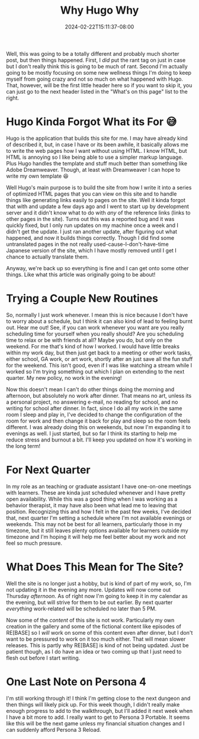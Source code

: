 #+TITLE: Why Hugo Why
#+DATE: 2024-02-22T15:11:37-08:00
#+DRAFT: false
#+DESCRIPTION:
#+TAGS[]: site personal news rant
#+KEYWORDS[]:
#+SLUG:
#+SUMMARY:

Well, this was going to be a totally different and probably much shorter post, but then things happened. First, I /did/ put the rant tag on just in case but I don't really think this is going to be much of rant. Second I'm actually going to be mostly focusing on some new wellness things I'm doing to keep myself from going crazy and not so much on what happened with Hugo. That, however, will be the first little header here so if you want to skip it, you can just go to the next header listed in the "What's on this page" list to the right.

* Hugo Kinda Forgot What its For 😅
Hugo is the application that builds this site for me. I may have already kind of described it, but, in case I have or its been awhile, it basically allows me to write the web pages how I want without using HTML. I know HTML, but HTML is annoying so I like being able to use a simpler markup language. Plus Hugo handles the template and stuff much better than something like Adobe Dreamweaver. Though, at least with Dreamweaver I can hope to write my own template 😆

Well Hugo's main purpose is to build the site from how I write it into a series of optimized HTML pages that you can view on this site and to handle things like generating links easily to pages on the site. Well it kinda forgot that with and update a few days ago and I went to start up by development server and it didn't know what to do with /any/ of the reference links (links to other pages in the site). Turns out this was a reported bug and it was quickly fixed, but I only run updates on my machine once a week and I didn't get the update. I just ran another update, after figuring out what happened, and now it builds things correctly. Though I did find some untranslated pages in the not really used-cause-I-don't-have-time Japanese version of the site, which I have mostly removed until I get I chance to actually translate them.

Anyway, we're back up so everything is fine and I can get onto some other things. Like what this article was originally going to be about!

* Trying a Couple New Routines
So, normally I just work whenever. I mean this is nice because I don't have to worry about a schedule, but I think it can also kind of lead to feeling burnt out. Hear me out! See, if you can work whenever you want are you really scheduling time for yourself when you really should? Are you scheduling time to relax or be with friends at all? Maybe you do, but only on the weekend. For me that's kind of how I worked. I would have little breaks within my work day, but then just get back to a meeting or other work tasks, either school, GA work, or art work, shortly after an just save all the fun stuff for the weekend. This isn't good, even if I was like watching a stream while I worked so I'm trying something out which I plan on extending to the next quarter. My new policy, no work in the evening!

Now this doesn't mean I can't do other things doing the morning and afternoon, but absolutely no work after dinner. That means no art, unless its a personal project, no answering e-mail, no reading for school, and no writing for school after dinner. In fact, since I do all my work in the same room I sleep and play in, I've decided to change the configuration of the room for work and then change it back for play and sleep so the room feels different. I was already doing this on weekends, but now I'm expanding it to evenings as well. I just started, but so far I think its starting to help me reduce stress and burnout a bit. I'll keep you updated on how it's working in the long term!

* For Next Quarter
In my role as an teaching or graduate assistant I have one-on-one meetings with learners. These are kinda just scheduled whenever and I have pretty open availability. While this was a good thing when I was working as a behavior therapist, it may have also been what lead me to leaving that position. Recognizing this and how I felt in the past few weeks, I've decided that, next quarter I'm setting a schedule where I'm not available evenings or weekends. This may not be best for all learners, particularly those in my timezone, but it still leaves plenty options available for learners outside my timezone and I'm hoping it will help me feel better about my work and not feel so much pressure.

* What Does This Mean for The Site?
Well the site is no longer just a hobby, but is kind of part of my work, so, I'm not updating it in the evening any more. Updates will now come out Thursday /afternoon/. As of right now I'm going to keep it in my calendar as the evening, but will strive for them to be out earlier. By next quarter /everything/ work-related will be scheduled no later than 5 PM.

Now some of the /content/ of this site is not work. Particularly my own creation in the gallery and some of the fictional content like episodes of RE[BASE] so I /will/ work on some of this content even after dinner, but I don't want to be pressured to work on it too much either. That will mean slower releases. This is partly why RE[BASE] is kind of not being updated. Just be patient though, as I do have an idea or two coming up that I just need to flesh out before I start writing.

* One Last Note on Persona 4
I'm still working through it! I think I'm getting close to the next dungeon and then things will likely pick up. For this week though, I didn't really make enough progress to add to the walkthrough, but I'll added it next week when I have a bit more to add. I really want to get to Persona 3 Portable. It seems like this will be the next game unless my financial situation changes and I can suddenly afford Persona 3 Reload.
